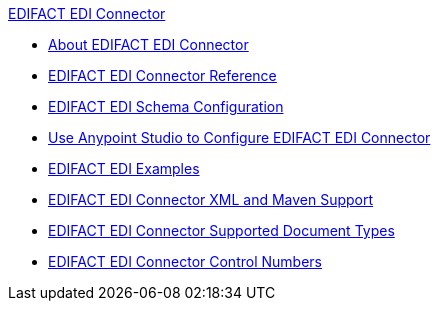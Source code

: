 .xref:index.adoc[EDIFACT EDI Connector]
* xref:index.adoc[About EDIFACT EDI Connector]
* xref:edifact-edi-connector-reference.adoc[EDIFACT EDI Connector Reference]
* xref:edifact-edi-connector-config-topics.adoc[EDIFACT EDI Schema Configuration]
* xref:edifact-edi-connector-studio.adoc[Use Anypoint Studio to Configure EDIFACT EDI Connector]
* xref:edifact-edi-connector-examples.adoc[EDIFACT EDI Examples]
* xref:edifact-edi-connector-xml-maven.adoc[EDIFACT EDI Connector XML and Maven Support]
* xref:edifact-edi-versions.adoc[EDIFACT EDI Connector Supported Document Types]
* xref:edifact-edi-connector-control-numbers.adoc[EDIFACT EDI Connector Control Numbers]
